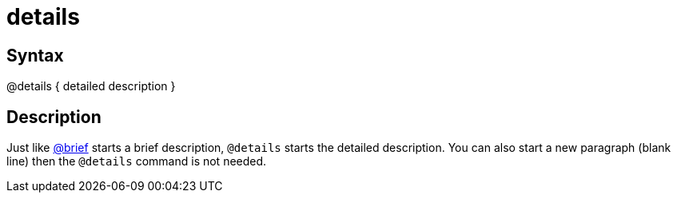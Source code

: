 = details

== Syntax
@details { detailed description }

== Description
Just like xref:commands/brief.adoc[@brief] starts a brief description, `@details` starts the detailed description. You can also start a new paragraph (blank line) then the `@details` command is not needed.